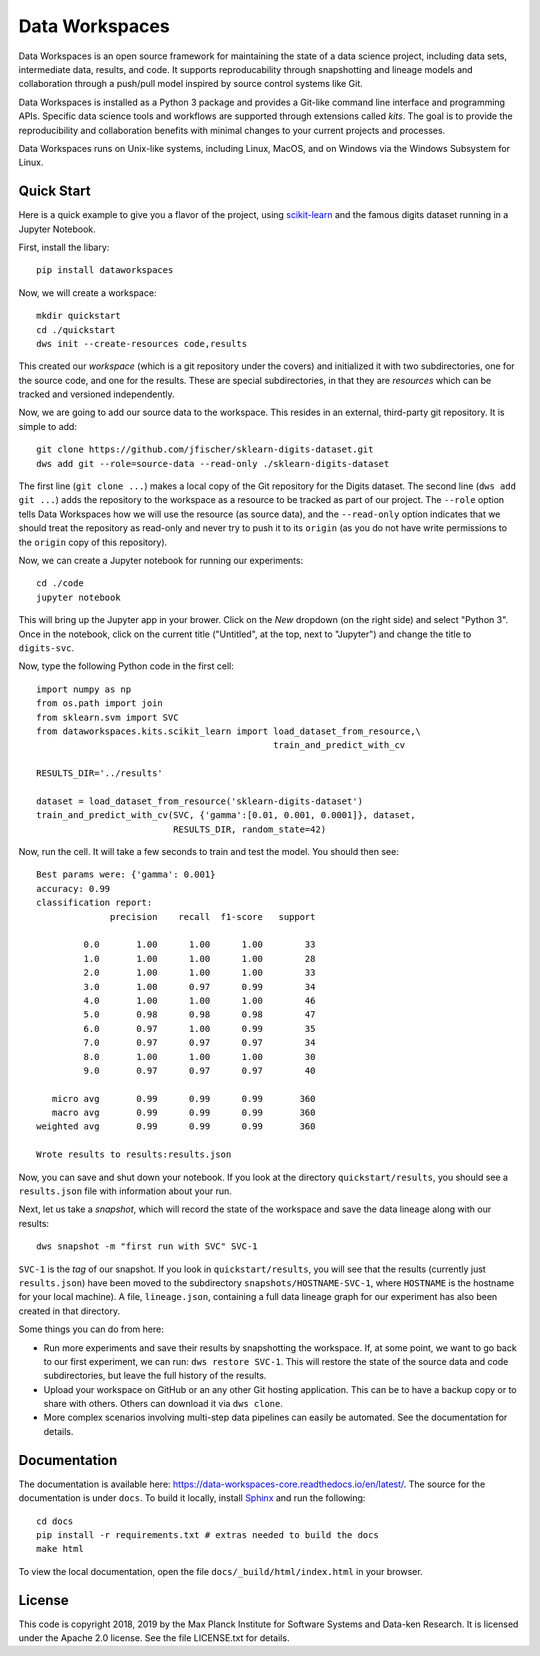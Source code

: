 ===============
Data Workspaces
===============
Data Workspaces is an open source framework for maintaining the
state of a data science project, including data sets, intermediate
data, results, and code. It supports reproducability through snapshotting
and lineage models and collaboration through a push/pull model
inspired by source control systems like Git.

Data Workspaces is installed as a Python 3 package and provides a
Git-like command line interface and programming APIs. Specific data
science tools and workflows are supported through extensions
called *kits*. The goal is to provide the reproducibility and collaboration
benefits with minimal changes to your current projects and processes.

Data Workspaces runs on
Unix-like systems, including Linux, MacOS, and on Windows via the
Windows Subsystem for Linux.

.. image:: https://travis-ci.org/data-workspaces/data-workspaces-core.svg?branch=master

Quick Start
===========
Here is a quick example to give you a flavor of the project, using
`scikit-learn <https://scikit-learn.org>`_
and the famous digits dataset running in a Jupyter Notebook.

First, install the libary::

  pip install dataworkspaces

Now, we will create a workspace::

  mkdir quickstart
  cd ./quickstart
  dws init --create-resources code,results

This created our *workspace* (which is a git repository under the covers)
and initialized it with two subdirectories,
one for the source code, and one for the results. These are special
subdirectories, in that they are *resources* which can be tracked and versioned
independently.

Now, we are going to add our source data to the workspace. This resides in an
external, third-party git repository. It is simple to add::

  git clone https://github.com/jfischer/sklearn-digits-dataset.git
  dws add git --role=source-data --read-only ./sklearn-digits-dataset

The first line (``git clone ...``) makes a local copy of the Git repository for the
Digits dataset. The second line (``dws add git ...``) adds the repository to the workspace
as a resource to be tracked as part of our project.  The ``--role`` option tells Data
Workspaces how we will use the resource (as source data), and the ``--read-only``
option indicates that we should treat the repository as read-only and never try to
push it to its ``origin`` (as you do not have write permissions to the ``origin``
copy of this repository).

Now, we can create a Jupyter notebook for running our experiments::

  cd ./code
  jupyter notebook

This will bring up the Jupyter app in your brower. Click on the *New*
dropdown (on the right side) and select "Python 3". Once in the notebook,
click on the current title ("Untitled", at the top, next to "Jupyter")
and change the title to ``digits-svc``.

Now, type the following Python code in the first cell::

  import numpy as np
  from os.path import join
  from sklearn.svm import SVC
  from dataworkspaces.kits.scikit_learn import load_dataset_from_resource,\
                                               train_and_predict_with_cv
  
  RESULTS_DIR='../results'
  
  dataset = load_dataset_from_resource('sklearn-digits-dataset')
  train_and_predict_with_cv(SVC, {'gamma':[0.01, 0.001, 0.0001]}, dataset,
                            RESULTS_DIR, random_state=42)

Now, run the cell. It will take a few seconds to train and test the
model. You should then see::

  Best params were: {'gamma': 0.001}
  accuracy: 0.99
  classification report:
                precision    recall  f1-score   support
  
           0.0       1.00      1.00      1.00        33
           1.0       1.00      1.00      1.00        28
           2.0       1.00      1.00      1.00        33
           3.0       1.00      0.97      0.99        34
           4.0       1.00      1.00      1.00        46
           5.0       0.98      0.98      0.98        47
           6.0       0.97      1.00      0.99        35
           7.0       0.97      0.97      0.97        34
           8.0       1.00      1.00      1.00        30
           9.0       0.97      0.97      0.97        40
  
     micro avg       0.99      0.99      0.99       360
     macro avg       0.99      0.99      0.99       360
  weighted avg       0.99      0.99      0.99       360
  
  Wrote results to results:results.json

Now, you can save and shut down your notebook. If you look at the
directory ``quickstart/results``, you should see a ``results.json``
file with information about your run.

Next, let us take a *snapshot*, which will record the state of
the workspace and save the data lineage along with our results::

  dws snapshot -m "first run with SVC" SVC-1

``SVC-1`` is the *tag* of our snapshot.
If you look in ``quickstart/results``, you will see that the results
(currently just ``results.json``) have been moved to the subdirectory
``snapshots/HOSTNAME-SVC-1``, where ``HOSTNAME`` is the hostname for your
local machine). A file, ``lineage.json``, containing a full
data lineage graph for our experiment has also been
created in that directory.

Some things you can do from here:

* Run more experiments and save their results by snapshotting the workspace.
  If, at some point, we want to go back to our first experiment, we can run:
  ``dws restore SVC-1``. This will restore the state of the source data and
  code subdirectories, but leave the full history of the results.
* Upload your workspace on GitHub or an any other Git hosting application.
  This can be to have a backup copy or to share with others.
  Others can download it via ``dws clone``.
* More complex scenarios involving multi-step data pipelines can easily
  be automated. See the documentation for details.

Documentation
=============
The documentation is available here: https://data-workspaces-core.readthedocs.io/en/latest/. The source for the documentation is under ``docs``. To build it locally, install
`Sphinx <https://www.sphinx-doc.org/en/master/>`_ and run the following::

  cd docs
  pip install -r requirements.txt # extras needed to build the docs
  make html

To view the local documentation, open the file ``docs/_build/html/index.html`` in your
browser.

License
=======
This code is copyright 2018, 2019 by the Max Planck Institute for Software Systems and Data-ken
Research. It is licensed under the Apache 2.0 license. See the file LICENSE.txt for details.
